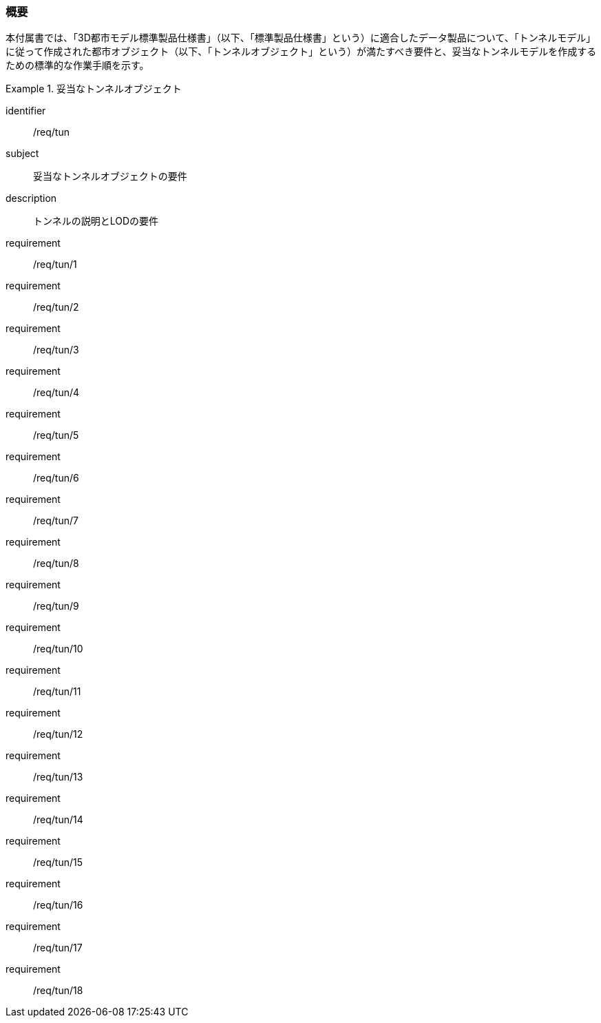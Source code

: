 [[tocM_01]]
=== 概要

本付属書では、「3D都市モデル標準製品仕様書」（以下、「標準製品仕様書」という）に適合したデータ製品について、「トンネルモデル」に従って作成された都市オブジェクト（以下、「トンネルオブジェクト」という）が満たすべき要件と、妥当なトンネルモデルを作成するための標準的な作業手順を示す。

[requirements_class]
.妥当なトンネルオブジェクト
====
[%metadata]
identifier:: /req/tun
subject:: 妥当なトンネルオブジェクトの要件
description:: トンネルの説明とLODの要件
requirement:: /req/tun/1
requirement:: /req/tun/2
requirement:: /req/tun/3
requirement:: /req/tun/4
requirement:: /req/tun/5
requirement:: /req/tun/6
requirement:: /req/tun/7
requirement:: /req/tun/8
requirement:: /req/tun/9
requirement:: /req/tun/10
requirement:: /req/tun/11
requirement:: /req/tun/12
requirement:: /req/tun/13
requirement:: /req/tun/14
requirement:: /req/tun/15
requirement:: /req/tun/16
requirement:: /req/tun/17
requirement:: /req/tun/18
====
